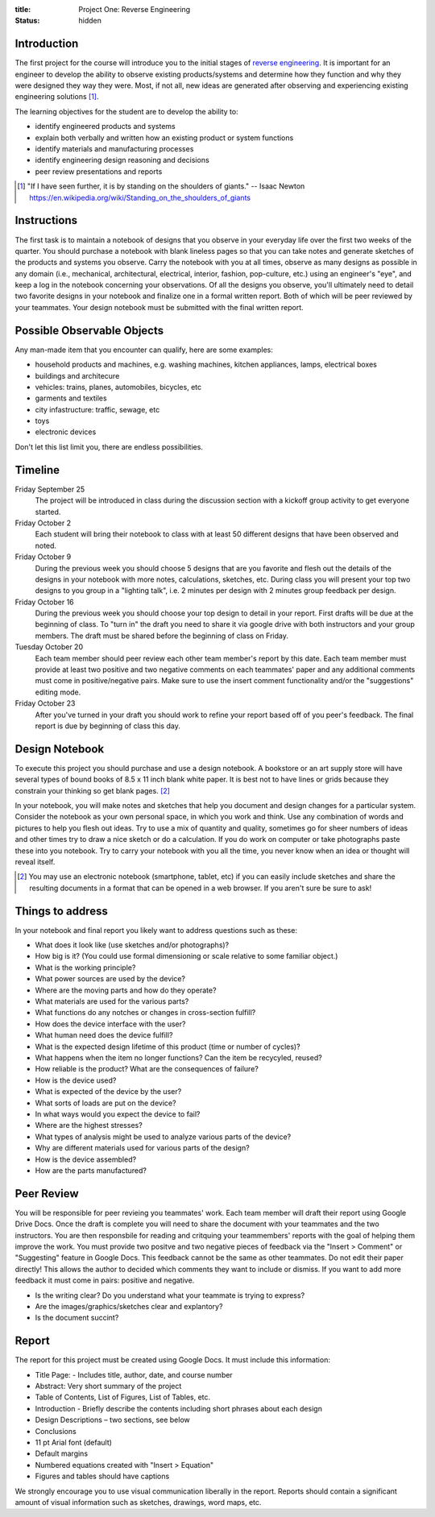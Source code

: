 :title: Project One: Reverse Engineering
:status: hidden

Introduction
============

The first project for the course will introduce you to the initial stages of
`reverse engineering`_. It is important for an engineer to develop the ability
to observe existing products/systems and determine how they function and why
they were designed they way they were. Most, if not all, new ideas are
generated after observing and experiencing existing engineering solutions [1]_.

The learning objectives for the student are to develop the ability to:

- identify engineered products and systems
- explain both verbally and written how an existing product or system functions
- identify materials and manufacturing processes
- identify engineering design reasoning and decisions
- peer review presentations and reports

.. _reverse engineering: https://en.wikipedia.org/wiki/Reverse_engineering

.. [1] "If I have seen further, it is by standing on the shoulders of giants."
   -- Isaac Newton https://en.wikipedia.org/wiki/Standing_on_the_shoulders_of_giants

Instructions
============

The first task is to maintain a notebook of designs that you observe in your
everyday life over the first two weeks of the quarter. You should purchase a
notebook with blank lineless pages so that you can take notes and generate
sketches of the products and systems you observe. Carry the notebook with
you at all times, observe as many designs as possible in any domain (i.e.,
mechanical, architectural, electrical, interior, fashion, pop-culture, etc.)
using an engineer's "eye", and keep a log in the notebook concerning your
observations. Of all the designs you observe, you'll ultimately need to detail
two favorite designs in your notebook and finalize one in a formal written
report. Both of which will be peer reviewed by your teammates. Your design
notebook must be submitted with the final written report.

Possible Observable Objects
===========================

Any man-made item that you encounter can qualify, here are some examples:

- household products and machines, e.g. washing machines, kitchen appliances,
  lamps, electrical boxes
- buildings and architecure
- vehicles: trains, planes, automobiles, bicycles, etc
- garments and textiles
- city infastructure: traffic, sewage, etc
- toys
- electronic devices

Don't let this list limit you, there are endless possibilities.

Timeline
========

Friday September 25
   The project will be introduced in class during the discussion section with a
   kickoff group activity to get everyone started.
Friday October 2
   Each student will bring their notebook to class with at least 50 different
   designs that have been observed and noted.
Friday October 9
   During the previous week you should choose 5 designs that are you favorite
   and flesh out the details of the designs in your notebook with more notes,
   calculations, sketches, etc. During class you will present your top two
   designs to you group in a "lighting talk", i.e. 2 minutes per design with 2
   minutes group feedback per design.
Friday October 16
   During the previous week you should choose your top design to detail in your
   report. First drafts will be due at the beginning of class. To "turn in" the
   draft you need to share it via google drive with both instructors and your
   group members. The draft must be shared before the beginning of class on
   Friday.
Tuesday October 20
   Each team member should peer review each other team member's report by this
   date. Each team member must provide at least two positive and two negative
   comments on each teammates' paper and any additional comments must come in
   positive/negative pairs. Make sure to use the insert comment functionality
   and/or the "suggestions" editing mode.
Friday October 23
   After you've turned in your draft you should work to refine your report
   based off of you peer's feedback. The final report is due by beginning of
   class this day.

Design Notebook
===============

To execute this project you should purchase and use a design notebook. A
bookstore or an art supply store will have several types of bound books of 8.5
x 11 inch blank white paper. It is best not to have lines or grids because they
constrain your thinking so get blank pages. [2]_

In your notebook, you will make notes and sketches that help you document and
design changes for a particular system. Consider the notebook as your own
personal space, in which you work and think. Use any combination of words and
pictures to help you flesh out ideas. Try to use a mix of quantity and quality,
sometimes go for sheer numbers of ideas and other times try to draw a nice
sketch or do a calculation. If you do work on computer or take photographs
paste these into you notebook. Try to carry your notebook with you all the
time, you never know when an idea or thought will reveal itself.

.. [2] You may use an electronic notebook (smartphone, tablet, etc) if you
   can easily include sketches and share the resulting documents in a format that
   can be opened in a web browser. If you aren't sure be sure to ask!

Things to address
=================

In your notebook and final report you likely want to address questions such as
these:

- What does it look like (use sketches and/or photographs)?
- How big is it? (You could use formal dimensioning or scale relative to some
  familiar object.)
- What is the working principle?
- What power sources are used by the device?
- Where are the moving parts and how do they operate?
- What materials are used for the various parts?
- What functions do any notches or changes in cross-section fulfill?
- How does the device interface with the user?
- What human need does the device fulfill?
- What is the expected design lifetime of this product (time or number of
  cycles)?
- What happens when the item no longer functions? Can the item be recycyled,
  reused?
- How reliable is the product? What are the consequences of failure?
- How is the device used?
- What is expected of the device by the user?
- What sorts of loads are put on the device?
- In what ways would you expect the device to fail?
- Where are the highest stresses?
- What types of analysis might be used to analyze various parts of the device?
- Why are different materials used for various parts of the design?
- How is the device assembled?
- How are the parts manufactured?

Peer Review
===========

You will be responsible for peer revieing you teammates' work. Each team member
will draft their report using Google Drive Docs. Once the draft is complete you
will need to share the document with your teammates and the two instructors.
You are then responsbile for reading and critquing your teammembers' reports
with the goal of helping them improve the work. You must provide two positve
and two negative pieces of feedback via the "Insert > Comment" or "Suggesting"
feature in Google Docs. This feedback cannot be the same as other teammates. Do
not edit their paper directly! This allows the author to decided which comments
they want to include or dismiss. If you want to add more feedback it must come
in pairs: positive and negative.

- Is the writing clear? Do you understand what your teammate is trying to
  express?
- Are the images/graphics/sketches clear and explantory?
- Is the document succint?

Report
======

The report for this project must be created using Google Docs. It must include
this information:

- Title Page: - Includes title, author, date, and course number
- Abstract: Very short summary of the project
- Table of Contents, List of Figures, List of Tables, etc.
- Introduction - Briefly describe the contents including short phrases about each design
- Design Descriptions – two sections, see below
- Conclusions

- 11 pt Arial font (default)
- Default margins
- Numbered equations created with "Insert > Equation"
- Figures and tables should have captions

We strongly encourage you to use visual communication liberally in the report.
Reports should contain a significant amount of visual information such as
sketches, drawings, word maps, etc.
